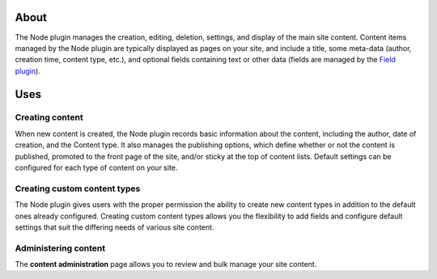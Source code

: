 About
=====

The Node plugin manages the creation, editing, deletion, settings, and
display of the main site content. Content items managed by the Node
plugin are typically displayed as pages on your site, and include a
title, some meta-data (author, creation time, content type, etc.), and
optional fields containing text or other data (fields are managed by the
`Field plugin <field.md>`__).

Uses
====

Creating content
----------------

When new content is created, the Node plugin records basic information
about the content, including the author, date of creation, and the
Content type. It also manages the publishing options, which define
whether or not the content is published, promoted to the front page of
the site, and/or sticky at the top of content lists. Default settings
can be configured for each type of content on your site.

Creating custom content types
-----------------------------

The Node plugin gives users with the proper permission the ability to
create new content types in addition to the default ones already
configured. Creating custom content types allows you the flexibility to
add fields and configure default settings that suit the differing needs
of various site content.

Administering content
---------------------

The **content administration** page allows you to review and bulk manage
your site content.
